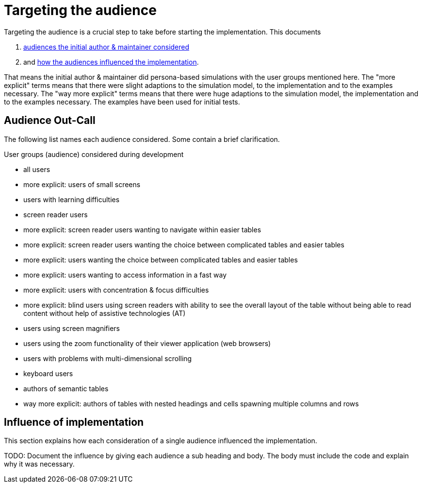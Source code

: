= Targeting the audience

Targeting the audience is a crucial step to take before starting the implementation. This documents

. link:#audience-outcall[audiences the initial author & maintainer considered]
. and link:#audience-influenced-implementation[how the audiences influenced the implementation].

That means the initial author & maintainer did persona-based simulations with the user groups mentioned here. The "more explicit" terms means that there were slight adaptions to the simulation model, to the implementation and to the examples necessary. The "way more explicit" terms means that there were huge adaptions to the simulation model, the implementation and to the examples necessary. The examples have been used for initial tests.

[#audience-outcall]
== Audience Out-Call

The following list names each audience considered. Some contain a brief clarification.

.User groups (audience) considered during development
* all users
* more explicit: users of small screens
* users with learning difficulties
* screen reader users
* more explicit: screen reader users wanting to navigate within easier tables
* more explicit: screen reader users wanting the choice between complicated tables and easier tables
* more explicit: users wanting the choice between complicated tables and easier tables
* more explicit: users wanting to access information in a fast way
* more explicit: users with concentration & focus difficulties
* more explicit: blind users using screen readers with ability to see the overall layout of the table without being able to read content without help of assistive technologies (AT)
* users using screen magnifiers
* users using the zoom functionality of their viewer application (web browsers)
* users with problems with multi-dimensional scrolling
* keyboard users
* authors of semantic tables
* way more explicit: authors of tables with nested headings and cells spawning multiple columns and rows

[#audience-influenced-implementation]
== Influence of implementation

This section explains how each consideration of a single audience influenced the implementation.

TODO: Document the influence by giving each audience a sub heading and body. The body must include the code and explain why it was necessary.